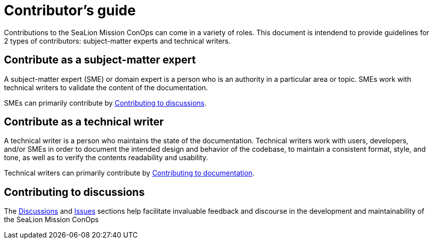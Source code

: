 = Contributor's guide
:doc-name: CONTRIBUTORS.adoc
:project-name: SeaLion Mission ConOps

Contributions to the {project-name} can come in a variety of roles. This document is intendend to provide guidelines for 2 types of contributors: subject-matter experts and technical writers.

== Contribute as a subject-matter expert

A subject-matter expert (SME) or domain expert is a person who is an authority in a particular area or topic.
SMEs work with technical writers to validate the content of the documentation.

SMEs can primarily contribute by link:{doc-name}#contributing-to-discussions[Contributing to discussions].

== Contribute as a technical writer

A technical writer is a person who maintains the state of the documentation. Technical writers work with users, developers, and/or SMEs in order to document the intended design and behavior of the codebase, to maintain a consistent format, style, and tone, as well as to verify the contents readability and usability.

Technical writers can primarily contribute by link:{doc-name}#contributing-to-documentation[Contributing to documentation].

== Contributing to discussions

The https://github.com/odu-cga-cubesat/mission-conops/discussions[Discussions] and https://github.com/odu-cga-cubesat/mission-conops/issues[Issues] sections help facilitate invaluable feedback and discourse in the development and maintainability of the {project-name}

